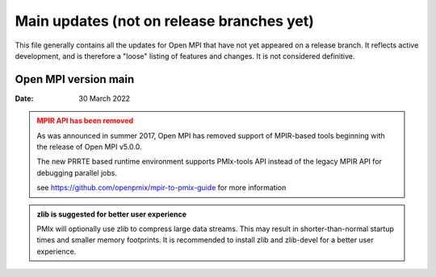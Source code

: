 Main updates (not on release branches yet)
==========================================

This file generally contains all the updates for Open MPI that have
not yet appeared on a release branch.  It reflects active development,
and is therefore a "loose" listing of features and changes.  It is not
considered definitive.

Open MPI version main
---------------------
:Date: 30 March 2022

.. admonition:: MPIR API has been removed
   :class: warning

   As was announced in summer 2017, Open MPI has removed support of
   MPIR-based tools beginning with the release of Open MPI v5.0.0.

   The new PRRTE based runtime environment supports PMIx-tools API
   instead of the legacy MPIR API for debugging parallel jobs.

   see https://github.com/openpmix/mpir-to-pmix-guide for more
   information


.. admonition:: zlib is suggested for better user experience
   :class: note

   PMIx will optionally use zlib to compress large data streams.
   This may result in shorter-than-normal startup times and
   smaller memory footprints.  It is recommended to install zlib
   and zlib-devel for a better user experience.
